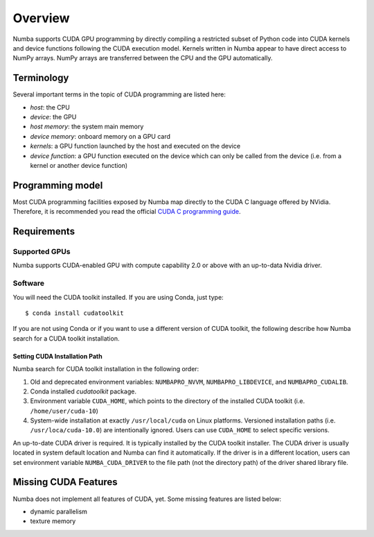 ========
Overview
========

Numba supports CUDA GPU programming by directly compiling a restricted subset
of Python code into CUDA kernels and device functions following the CUDA
execution model.  Kernels written in Numba appear to have direct access
to NumPy arrays.  NumPy arrays are transferred between the CPU and the
GPU automatically.


Terminology
===========

Several important terms in the topic of CUDA programming are listed here:

- *host*: the CPU
- *device*: the GPU
- *host memory*: the system main memory
- *device memory*: onboard memory on a GPU card
- *kernels*: a GPU function launched by the host and executed on the device
- *device function*: a GPU function executed on the device which can only be
  called from the device (i.e. from a kernel or another device function)


Programming model
=================

Most CUDA programming facilities exposed by Numba map directly to the CUDA
C language offered by NVidia.  Therefore, it is recommended you read the
official `CUDA C programming guide <http://docs.nvidia.com/cuda/cuda-c-programming-guide>`_.


Requirements
============

Supported GPUs
--------------

Numba supports CUDA-enabled GPU with compute capability 2.0 or above with an
up-to-data Nvidia driver.

Software
--------

You will need the CUDA toolkit installed.  If you are using Conda, just
type::

   $ conda install cudatoolkit

If you are not using Conda or if you want to use a different version of CUDA
toolkit, the following describe how Numba search for a CUDA toolkit
installation.

.. _cudatoolkit-lookup:

Setting CUDA Installation Path
~~~~~~~~~~~~~~~~~~~~~~~~~~~~~~

Numba search for CUDA toolkit installation in the following order:

1. Old and deprecated environment variables: ``NUMBAPRO_NVVM``,
   ``NUMBAPRO_LIBDEVICE``, and ``NUMBAPRO_CUDALIB``.
2. Conda installed `cudatoolkit` package.
3. Environment variable ``CUDA_HOME``, which points to the directory of the
   installed CUDA toolkit (i.e. ``/home/user/cuda-10``)
4. System-wide installation at exactly ``/usr/local/cuda`` on Linux platforms.
   Versioned installation paths (i.e. ``/usr/loca/cuda-10.0``) are intentionally
   ignored.  Users can use ``CUDA_HOME`` to select specific versions.

An up-to-date CUDA driver is required. It is typically installed by the CUDA
toolkit installer.  The CUDA driver is usually located in system default
location and Numba can find it automatically.  If the driver
is in a different location,  users can set environment variable
``NUMBA_CUDA_DRIVER`` to the file path (not the directory path) of the
driver shared library file.


Missing CUDA Features
=====================

Numba does not implement all features of CUDA, yet.  Some missing features
are listed below:

* dynamic parallelism
* texture memory
